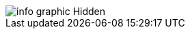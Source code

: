 :bookseries: radar

[[hidden]]
[role="fullpage"]
image::images/info_graphic_Hidden.jpg[scaledwidth="90%"]